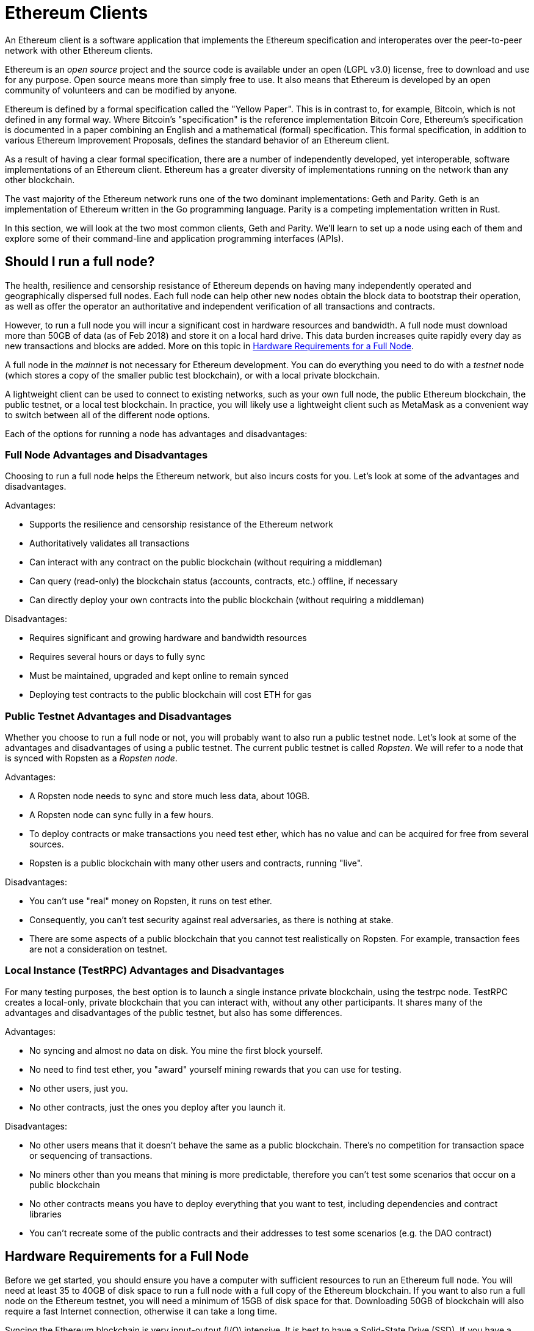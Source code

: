 = Ethereum Clients

An Ethereum client is a software application that implements the Ethereum specification and interoperates over the peer-to-peer network with other Ethereum clients.

Ethereum is an _open source_ project and the source code is available under an open (LGPL v3.0) license, free to download and use for any purpose. Open source means more than simply free to use. It also means that Ethereum is developed by an open community of volunteers and can be modified by anyone.

Ethereum is defined by a formal specification called the "Yellow Paper".
This is in contrast to, for example, Bitcoin, which is not defined in any formal way. Where Bitcoin's "specification" is the reference implementation Bitcoin Core, Ethereum's specification is documented in a paper combining an English and a mathematical (formal) specification.
This formal specification, in addition to various Ethereum Improvement Proposals, defines the standard behavior of an Ethereum client.

As a result of having a clear formal specification, there are a number of independently developed, yet interoperable, software implementations of an Ethereum client. Ethereum has a greater diversity of implementations running on the network than any other blockchain.

The vast majority of the Ethereum network runs one of the two dominant implementations: Geth and Parity. Geth is an implementation of Ethereum written in the Go programming language. Parity is a competing implementation written in Rust.

In this section, we will look at the two most common clients, Geth and Parity. We'll learn to set up a node using each of them and explore some of their command-line and application programming interfaces (APIs).

== Should I run a full node?

The health, resilience and censorship resistance of Ethereum depends on having many independently operated and geographically dispersed full nodes. Each full node can help other new nodes obtain the block data to bootstrap their operation, as well as offer the operator an authoritative and independent verification of all transactions and contracts.

However, to run a full node you will incur a significant cost in hardware resources and bandwidth. A full node must download more than 50GB of data (as of Feb 2018) and store it on a local hard drive. This data burden increases quite rapidly every day as new transactions and blocks are added. More on this topic in <<requirements>>.

A full node in the _mainnet_ is not necessary for Ethereum development. You can do everything you need to do with a _testnet_ node (which stores a copy of the smaller public test blockchain), or with a local private blockchain.

A lightweight client can be used to connect to existing networks, such as your own full node, the public Ethereum blockchain, the public testnet, or a local test blockchain. In practice, you will likely use a lightweight client such as MetaMask as a convenient way to switch between all of the different node options.

Each of the options for running a node has advantages and disadvantages:

=== Full Node Advantages and Disadvantages

Choosing to run a full node helps the Ethereum network, but also incurs costs for you. Let's look at some of the advantages and disadvantages.

Advantages:

* Supports the resilience and censorship resistance of the Ethereum network
* Authoritatively validates all transactions
* Can interact with any contract on the public blockchain (without requiring a middleman)
* Can query (read-only) the blockchain status (accounts, contracts, etc.) offline, if necessary
* Can directly deploy your own contracts into the public blockchain (without requiring a middleman)

Disadvantages:

* Requires significant and growing hardware and bandwidth resources
* Requires several hours or days to fully sync
* Must be maintained, upgraded and kept online to remain synced
* Deploying test contracts to the public blockchain will cost ETH for gas

=== Public Testnet Advantages and Disadvantages

Whether you choose to run a full node or not, you will probably want to also run a public testnet node. Let's look at some of the advantages and disadvantages of using a public testnet. The current public testnet is called _Ropsten_. We will refer to a node that is synced with Ropsten as a _Ropsten node_.

Advantages:

* A Ropsten node needs to sync and store much less data, about 10GB.
* A Ropsten node can sync fully in a few hours.
* To deploy contracts or make transactions you need test ether, which has no value and can be acquired for free from several sources.
* Ropsten is a public blockchain with many other users and contracts, running "live".

Disadvantages:

* You can't use "real" money on Ropsten, it runs on test ether.
* Consequently, you can't test security against real adversaries, as there is nothing at stake.
* There are some aspects of a public blockchain that you cannot test realistically on Ropsten. For example, transaction fees are not a consideration on testnet.

=== Local Instance (TestRPC) Advantages and Disadvantages

For many testing purposes, the best option is to launch a single instance private blockchain, using the +testrpc+ node. TestRPC creates a local-only, private blockchain that you can interact with, without any other participants. It shares many of the advantages and disadvantages of the public testnet, but also has some differences.

Advantages:

* No syncing and almost no data on disk. You mine the first block yourself.
* No need to find test ether, you "award" yourself mining rewards that you can use for testing.
* No other users, just you.
* No other contracts, just the ones you deploy after you launch it.

Disadvantages:

* No other users means that it doesn't behave the same as a public blockchain. There's no competition for transaction space or sequencing of transactions.
* No miners other than you means that mining is more predictable, therefore you can't test some scenarios that occur on a public blockchain
* No other contracts means you have to deploy everything that you want to test, including dependencies and contract libraries
* You can't recreate some of the public contracts and their addresses to test some scenarios (e.g. the DAO contract)

[[requirements]]
== Hardware Requirements for a Full Node

Before we get started, you should ensure you have a computer with sufficient resources to run an Ethereum full node. You will need at least 35 to 40GB of disk space to run a full node with a full copy of the Ethereum blockchain. If you want to also run a full node on the Ethereum testnet, you will need a minimum of 15GB of disk space for that. Downloading 50GB of blockchain will also require a fast Internet connection, otherwise it can take a long time.

Syncing the Ethereum blockchain is very input-output (I/O) intensive. It is best to have a Solid-State Drive (SSD). If you have a mechanical hard disk drive (HDD), you will need at least 8GB of RAM to use as cache, otherwise you may discover your system is too slow to keep up and sync fully.

Minimum Requirements:

* CPU with 2 or 4 cores preferred
* Solid State Drive (SSD) with at least 50GB free space
* 4GB RAM minimum, 8GB+ if you have an HDD and not SSD.
* 8 MBit/sec download Internet service

These are the minimum requirements to sync the Ethereum blockchain, without storing a complete copy (pruned blockchain). If you want to sync in a reasonable amount of time and store all the development tools, libraries, clients and blockchains we discuss in this book, you will need a faster and better equipped computer:

Recommended:

* Fast CPU with 4+ cores
* 16GB+ RAM
* Fast SSD with at least 250GB free space
* 25+ MBit/sec download Internet service

[[sw_reqs]]
== Software Requirements for Building and Running a Node

This section assumes you are using a Unix-like command-line environment. The examples show the output and commands as entered on an Ubuntu Linux operating system running the Bash shell (command-line execution environment).

[TIP]
====
((("$ symbol")))((("shell commands")))((("terminal applications")))In many of the examples in this chapter we will be using the operating system's command-line interface (also known as a "shell"), accessed via a "terminal" application. The shell will display a prompt; you type a command; and the shell responds with some text and a new prompt for your next command. The prompt may look different on your system, but in the following examples it is denoted by a +$+ symbol. In the examples, when you see text after a +$+ symbol, don't type the +$+ symbol but type the command immediately following it, then press Enter to execute the command. In the examples, the lines below each command are the operating system's responses to that command. When you see the next +$+ prefix, you'll know it's a new command and you should repeat the process.
====


Before we get started, we may need to get some prerequisites satisfied. If you've never done any software development on the computer you are currently using, you will probably need to install some basic tools. For the examples that follow, you will need to install +git+, the source-code management system; +golang+, the Go programming language and standard libraries; and Rust, a systems programming language.

Git can be installed by following the instructions here:
https://git-scm.com/

Go can be installed by following the instructions here:
https://golang.org/

[NOTE]
====
Geth requires Go version 1.7 or greater. The golang that is installed on your operating system or is available from your system's package manager may be an older version. If so, remove it and install the latest version from golang.org.
====

Rust can be installed by following the instructions here:
https://www.rustup.rs/

[NOTE]
====
Parity requires Rust version 1.18 or greater.
====

Parity also requires some software libraries, such as OpenSSL and libudev. To install these on a Linux (Debian) compatible system:

----
$ sudo apt-get install openssl libssl-dev libudev-dev
----

For other operating systems, use the package manager of your OS or follow the Wiki instructions (https://github.com/paritytech/parity/wiki/Setup) to install the required libraries.

Now you have +git+, +golang+, +rust+, and necessary libraries installed, let's get to work!

== Go-Ethereum (Geth)

There are three original implementations of the Ethereum client written in three different languages: C++, Python, and Go. Geth is the Go language implementation, which is actively developed and considered the "official" implementation of the Ethereum client. There is some debate on the meaning of the title "official client" in a decentralized system such as Ethereum, but suffice it to say that Geth is supported by the Ethereum Foundation, a Swiss non-profit organization founded by Ethereum's creator, Vitalik Buterin.

=== Getting Geth

Geth's home is https://geth.ethereum.org/. On this site, you will find instructions to download and install Geth for your operating system. Since this book is aimed at developers, we will be building Geth from the source code.

You can also skip these instructions and install a precompiled binary for your platform of choice. But where's the fun and learning in that?

=== Cloning the repository

Our first step is to clone the git repository, so as to get a copy of the source code.

The Geth source code repository is hosted on GitHub at:

https://github.com/ethereum/go-ethereum

To make a local clone of this repository, use the +git+ command as follows, in your home directory or under any directory you use for development:

----
$ git clone https://github.com/ethereum/go-ethereum.git
----

You should see a progress report as the repository is copied to your local system:

----
Cloning into 'go-ethereum'...
remote: Counting objects: 62587, done.
remote: Compressing objects: 100% (26/26), done.
remote: Total 62587 (delta 10), reused 13 (delta 4), pack-reused 62557
Receiving objects: 100% (62587/62587), 84.51 MiB | 1.40 MiB/s, done.
Resolving deltas: 100% (41554/41554), done.
Checking connectivity... done.
----

Great! Now we have a local copy of Geth, we can compile an executable for our platform.

=== Building Geth from Source Code

To build Geth, change to the directory where the source code was downloaded and use the +make+ command:
----
$ cd go-ethereum
$ make geth
----

If all goes well, you will see the go compiler building each component until it produces the +geth+ executable:

----
build/env.sh go run build/ci.go install ./cmd/geth
>>> /usr/local/go/bin/go install -ldflags -X main.gitCommit=58a1e13e6dd7f52a1d5e67bee47d23fd6cfdee5c -v ./cmd/geth
github.com/ethereum/go-ethereum/common/hexutil
github.com/ethereum/go-ethereum/common/math
github.com/ethereum/go-ethereum/crypto/sha3
github.com/ethereum/go-ethereum/rlp
github.com/ethereum/go-ethereum/crypto/secp256k1
github.com/ethereum/go-ethereum/common
[...]
github.com/ethereum/go-ethereum/cmd/utils
github.com/ethereum/go-ethereum/cmd/geth
Done building.
Run "build/bin/geth" to launch geth.
$
----

Let's run +geth+ to make sure it works:

----
$ ./build/bin/geth version

Geth
Version: 1.6.6-unstable
Git Commit: 58a1e13e6dd7f52a1d5e67bee47d23fd6cfdee5c
Architecture: amd64
Protocol Versions: [63 62]
Network Id: 1
Go Version: go1.8.3
Operating System: linux
GOPATH=/usr/local/src/gocode/
GOROOT=/usr/local/go

----

Your +geth version+ command may show slightly different information, but you should see a version report much like the one above.

As the last step, we may want to copy the +geth+ command to our operating systems application directory (or a directory on the command-line execution path). On Linux, we'd use the following command:

----
$ sudo cp ./build/bin/geth /usr/local/bin
----
Don't start running +geth+ yet, because it will start synchronizing the blockchain "the slow way" and that will take far too long (weeks). <<first_sync>> explains the challenge with the initial synchronization of Ethereum's blockchain.


== Parity

Parity is an implementation of a full node Ethereum client and dapp browser. Parity was written from the "ground up" in Rust, a systems programming language with the aim of building a highly modular, very secure and scalable Ethereum client. Parity is developed by Parity Tech, a UK company and is released under a GPLv3 open source license.

[NOTE]
====
Disclosure: The author of this book, Gavin Wood, is the founder of Parity Tech and wrote most of the Parity client. However, the decision to write about Parity was made by the other author, Andreas M. Antonopoulos, because Parity represents 50% of the installed Ethereum client base.
====

To install Parity, you can use the Rust package manager +cargo+ or download the source code from github. The package manager also downloads the source code, so there's not much difference between the two options. In the next section we will show you how to download and compile it yourself.

=== Installing Parity

The Parity Wiki offers instructions for building Parity in different environments and containers:

https://github.com/paritytech/parity/wiki/Setup

We'll build Parity from source. This assumes you have already installed Rust, using +rustup+ (See <<sw_reqs>>).

First, let's get the source code from github:

----
$ git clone https://github.com/paritytech/parity
----

Now, let's change to the +parity+ directory and use +cargo+ to build the executable:

----
$ cd parity
$ cargo build
----

If all goes well, you should see something like:

----
$ cargo build
    Updating git repository `https://github.com/paritytech/js-precompiled.git`
 Downloading log v0.3.7
 Downloading isatty v0.1.1
 Downloading regex v0.2.1

 [...]

Compiling parity-ipfs-api v1.7.0
Compiling parity-rpc v1.7.0
Compiling parity-rpc-client v1.4.0
Compiling rpc-cli v1.4.0 (file:///home/aantonop/Dev/parity/rpc_cli)
Finished dev [unoptimized + debuginfo] target(s) in 479.12 secs
$
----

Let's try and run +parity+ to see if it is installed, by invoking the +--version+ option:

----
$ parity --version
Parity
  version Parity/v1.7.0-unstable-02edc95-20170623/x86_64-linux-gnu/rustc1.18.0
Copyright 2015, 2016, 2017 Parity Technologies (UK) Ltd
License GPLv3+: GNU GPL version 3 or later <http://gnu.org/licenses/gpl.html>.
This is free software: you are free to change and redistribute it.
There is NO WARRANTY, to the extent permitted by law.

By Wood/Paronyan/Kotewicz/Drwięga/Volf
   Habermeier/Czaban/Greeff/Gotchac/Redmann
$
----

Great! Now that parity is installed, we can sync the blockchain and get started with some basic command-line options.


=== Parity's Geth Compatibility Mode

----
$ parity --geth
----

////
TODO
////

[[first_sync]]
== First Synchronization of the Ethereum Blockchain

Normally, when syncing the Ethereum blockchain, your Ethereum client will download and validate every block and every transaction since the genesis block.

While it is possible to fully sync the blockchain this way, it is not practical, as it will take a very long time and has higher computing resource requirements (much more RAM and faster storage).

Doing a "normal" sync, your Ethereum client will make rapid progress until it reaches block 2,283,397. This block was mined on September 18th 2016 and marks the beginning of a series of Denial-of-Service attacks against Ethereum's blockchain. From this block and until block 2,700,031 (November 26th 2016) the validation of transactions becomes extremely slow, memory intensive, and I/O intensive resulting in block validation times exceeding 1 minute. The Ethereum system implemented a series of upgrades using hard forks, to address the underlying vulnerabilities that were exploited in the DoS and clean up the blockchain by removing some 20 million empty accounts created by spam transactions.

If you are syncing with full validation, your client will slow down and may take several weeks or longer to validate the blocks in this range.

Ethereum clients include an option to perform a "fast" synchronization that skips the full validation of transactions until it has synced to the tip of the blockchain, then resumes full validation. For Geth, the option to enable fast synchronization is +--fast+. For Parity, the option is +--warp+ for older versions (< 1.6) and is enabled by default (no need to set a configuration option) on newer versions (>= 1.6).

[NOTE]
====
Geth and Parity can only operate fast synchronization when starting with an empty block database. If you have already started syncing without "fast" mode, Geth and Parity cannot switch to fast syncing. It is faster to delete the blockchain data directory and start "fast" syncing from the beginning than to continue syncing with full validation. Be careful not to delete any wallets when deleting the blockchain data!
====

== Light Clients

=== MyEtherWallet

=== BlockCypher

https://www.blockcypher.com/dev/ethereum

== Browsers and RPC Gateways

=== Parity Browser

=== Mist
The official browser by the Ethereum Foundation

=== MetaMask
Another take on what an Ethereum browser is. Instead of building a full new browser like Mist and Parity, MetaMask hooks into standard web browsers as an extension. The supported browsers are: Chrome, Firefox, Opera and Brave Browser.

=== Status
Mobile browser in alpha. Decentralized all the way. Light client.

=== Token
Mobile browser in alpha. Pretty much the same as Status. A little more centralized to make operations easier for the user.
